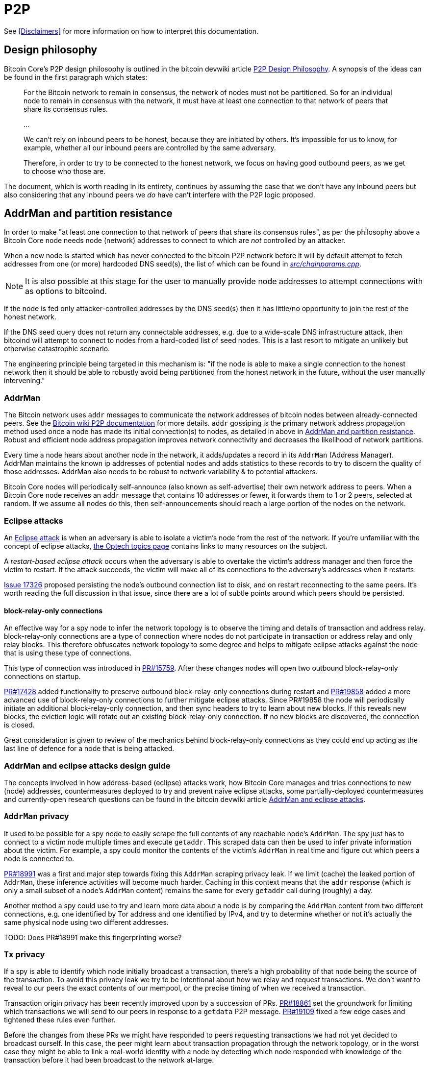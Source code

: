 = P2P

See <<Disclaimers>> for more information on how to interpret this documentation.

== Design philosophy

Bitcoin Core's P2P design philosophy is outlined in the bitcoin devwiki article https://github.com/bitcoin-core/bitcoin-devwiki/wiki/P2P-Design-Philosophy[P2P Design Philosophy].
A synopsis of the ideas can be found in the first paragraph which states:

[quote]
____
For the Bitcoin network to remain in consensus, the network of nodes must not be partitioned.
So for an individual node to remain in consensus with the network, it must have at least one connection to that network of peers that share its consensus rules.

...

We can't rely on inbound peers to be honest, because they are initiated by others.
It's impossible for us to know, for example, whether all our inbound peers are controlled by the same adversary.

Therefore, in order to try to be connected to the honest network, we focus on having good outbound peers, as we get to choose who those are.
____

The document, which is worth reading in its entirety, continues by assuming the case that we don't have any inbound peers but also considering that any inbound peers we _do_ have can't interfere with the P2P logic proposed.

== AddrMan and partition resistance

In order to make "at least one connection to that network of peers that share its consensus rules", as per the philosophy above a Bitcoin Core node needs node (network) addresses to connect to which are _not_ controlled by an attacker.

When a new node is started which has never connected to the bitcoin P2P network before it will by default attempt to fetch addresses from one (or more) hardcoded DNS seed(s), the list of which can be found in https://github.com/bitcoin/bitcoin/blob/4b5659c6b115315c9fd2902b4edd4b960a5e066e/src/chainparams.cpp#L121-L129[_src/chainparams.cpp_].

[NOTE]
====
It is also possible at this stage for the user to manually provide node addresses to attempt connections with as options to bitcoind.
====

If the node is fed only attacker-controlled addresses by the DNS seed(s) then it has little/no opportunity to join the rest of the honest network.

If the DNS seed query does not return any connectable addresses, e.g. due to a wide-scale DNS infrastructure attack, then bitcoind will attempt to connect to nodes from a hard-coded list of seed nodes.
This is a last resort to mitigate an unlikely but otherwise catastrophic scenario.

The engineering principle being targeted in this mechanism is: "if the node is able to make a single connection to the honest network then it should be able to robustly avoid being partitioned from the honest network in the future, without the user manually intervening."

=== AddrMan

The Bitcoin network uses `addr` messages to communicate the network addresses of bitcoin nodes between already-connected peers.
See the https://en.bitcoin.it/wiki/Protocol_documentation#addr[Bitcoin wiki P2P documentation] for more details.
`addr` gossiping is the primary network address propagation method used once a node has made its initial connection(s) to nodes, as detailed in above in <<AddrMan and partition resistance>>.
Robust and efficient node address propagation improves network connectivity and decreases the likelihood of network partitions.

Every time a node hears about another node in the network, it adds/updates a record in its `AddrMan` (Address Manager).
AddrMan maintains the known ip addresses of potential nodes and adds statistics to these records to try to discern the quality of those addresses.
AddrMan also needs to be robust to network variability & to potential attackers.

Bitcoin Core nodes will periodically self-announce (also known as self-advertise) their own network address to peers.
When a Bitcoin Core node receives an `addr` message that contains 10 addresses or fewer, it forwards them to 1 or 2 peers, selected at random.
If we assume all nodes do this, then self-announcements should reach a large portion of the nodes on the network.

=== Eclipse attacks

An https://bitcoinops.org/en/topics/eclipse-attacks/[Eclipse attack] is when an adversary is able to isolate a victim's node from the rest of the network.
If you're unfamiliar with the concept of eclipse attacks, https://bitcoinops.org/en/topics/eclipse-attacks/[the Optech topics page] contains links to many resources on the subject.

A _restart-based eclipse attack_ occurs when the adversary is able to overtake the victim's address manager and then force the victim to restart.
If the attack succeeds, the victim will make all of its connections to the adversary's addresses when it restarts.

https://github.com/bitcoin/bitcoin/issues/17326[Issue 17326] proposed persisting the node's outbound connection list to disk, and on restart reconnecting to the same peers.
It's worth reading the full discussion in that issue, since there are a lot of subtle points around which peers should be persisted.

==== block-relay-only connections

An effective way for a spy node to infer the network topology is to observe the timing and details of transaction and address relay.
block-relay-only connections are a type of connection where nodes do not participate in transaction or address relay and only relay blocks.
This therefore obfuscates network topology to some degree and helps to mitigate eclipse attacks against the node that is using these type of connections.

This type of connection was introduced in https://github.com/bitcoin/bitcoin/pull/15759[PR#15759].
After these changes nodes will open two outbound block-relay-only connections on startup.

https://github.com/bitcoin/bitcoin/pull/17428[PR#17428] added functionality to preserve outbound block-relay-only connections during restart and https://github.com/bitcoin/bitcoin/pull/19858[PR#19858] added a more advanced use of block-relay-only connections to further mitigate eclipse attacks.
Since PR#19858 the node will periodically initiate an additional block-relay-only connection, and then sync headers to try to learn about new blocks.
If this reveals new blocks, the eviction logic will rotate out an existing block-relay-only connection.
If no new blocks are discovered, the connection is closed.

Great consideration is given to review of the mechanics behind block-relay-only connections as they could end up acting as the last line of defence for a node that is being attacked.

=== AddrMan and eclipse attacks design guide

The concepts involved in how address-based (eclipse) attacks work, how Bitcoin Core manages and tries connections to new (node) addresses, countermeasures deployed to try and prevent naive eclipse attacks, some partially-deployed countermeasures and currently-open research questions can be found in the bitcoin devwiki article https://github.com/bitcoin-core/bitcoin-devwiki/wiki/AddrMan-and-eclipse-attacks[AddrMan and eclipse attacks].

=== `AddrMan` privacy

It used to be possible for a spy node to easily scrape the full contents of any reachable node's `AddrMan`.
The spy just has to connect to a victim node multiple times and execute `getaddr`.
This scraped data can then be used to infer private information about the victim.
For example, a spy could monitor the contents of the victim's `AddrMan` in real time and figure out which peers a node is connected to. 

https://github.com/bitcoin/bitcoin/pull/18991[PR#18991] was a first and major step towards fixing this `AddrMan` scraping privacy leak.
If we limit (cache) the leaked portion of `AddrMan`, these inference activities will become much harder.
Caching in this context means that the `addr` response (which is only a small subset of a node's `AddrMan` content) remains the same for every `getaddr` call during (roughly) a day.

Another method a spy could use to try and learn more data about a node is by comparing the `AddrMan` content from two different connections, e.g. one identified by Tor address and one identified by IPv4, and try to determine whether or not it's actually the same physical node using two different addresses.

TODO: Does PR#18991 make this fingerprinting worse?

=== `Tx` privacy

If a spy is able to identify which node initially broadcast a transaction, there's a high probability of that node being the source of the transaction.
To avoid this privacy leak we try to be intentional about how we relay and request transactions.
We don't want to reveal to our peers the exact contents of our mempool, or the precise timing of when we received a transaction.

Transaction origin privacy has been recently improved upon by a succession of PRs.
https://github.com/bitcoin/bitcoin/pull/18861[PR#18861] set the groundwork for limiting which transactions we will send to our peers in response to a `getdata` P2P message.
https://github.com/bitcoin/bitcoin/pull/19109[PR#19109] fixed a few edge cases and tightened these rules even further.

Before the changes from these PRs we might have responded to peers requesting transactions we had not yet decided to broadcast ourself.
In this case, the peer might learn about transaction propagation through the network topology, or in the worst case they might be able to link a real-world identity with a node by detecting which node responded with knowledge of the transaction before it had been broadcast to the network at-large.

After the changes we will now keep track of transactions we have not yet broadcast to them, and not reply with not-yet-sent transactions.
We therefore get to maintain tighter control over how we reveal (transaction) information:

[quote,PR#18861]
____
There is a controlled transaction dissemination process that reveals our transactions to peers that has various safeguards for privacy (it's rate-limited, delayed & batched, deterministically sorted, ...)
____

The implementation checks the list of transactions _we are about to announce_ to the peer (`setInventoryTxToSend`), and if we find the transaction that the peer has requested then we should respond with a `NOTFOUND` response, instead of with the transaction itself.
It also introduces a per-peer rolling bloom filter (`m_recently_announced_invs`) to track which transactions were recently announced to the peer.
When the peer requests a transaction, we check the filter before fulfilling the request and relaying the transaction.

// While this helps in many cases, it is an imperfect heuristic.
// Why is this?

==== Rebroadcasting transactions

Hiding links between wallet addresses and IP addresses is a key part of Bitcoin privacy.
Many techniques exist to help users obfuscate their IP address when submitting their own transactions, and various P2P changes have been proposed with the goal of hiding transaction origins.

Beyond initial broadcast, _rebroadcast_ behaviour can also leak information.
If a node rebroadcasts its own wallet transactions differently from transactions received from its peers, adversaries can use this information to infer transaction origins even if the initial broadcast revealed nothing.

===== Rebroadcast project 

The rebroadcast project's goal is to improve privacy by making node rebroadcast behaviour for wallet transactions indistinguishable from that of other peers' transactions.

https://github.com/bitcoin/bitcoin/pull/21061[PR#21061] adds a `TxRebroadcast` module responsible for selecting transactions to be rebroadcast and keeping track of how many times each transaction has been rebroadcast. 
After each block, the module uses the miner and other heuristics to select transactions from the mempool that it believes "should" have been included in the block and re-announces them (disabled by default for now).

Rebroadcasts happen once per new block.
The set of transactions to be rebroadcast is calculated as follows:

* The node regularly estimates the minimum feerate for transactions to be included in the next block, `m_cached_fee_rate`.
* When a new block arrives, the transactions included in the block are removed from the mempool. The node then uses `BlockAssembler` to calculate which transactions (with a total weight up to 3/4 of the block maximum) from the mempool are more than 30 minutes old and have a minimum feerate of `m_cached_fee_rate`. This results in a set of transactions that our node would have included in the last block.
* The rebroadcast attempt tracker, `m_attempt_tracker`, tracks how many times and how recently we've attempted to rebroadcast a transaction so that we don't spam the network with re-announcements.

=== Addr black holes

We know that some nodes on the network do _not_ relay `addr` messages that they receive.
Two known cases are block-relay-only connections from Bitcoin Core nodes, and connections from certain light clients.
We refer to these connections as `addr` black holes.
`addr` messages go in, but they never escape!

If a large portion of the connections on the network are `addr` black holes, then `addr` propagation is impacted.
Self-announcements won't reach a majority of nodes on the network.
It'd be better if we could somehow avoid picking black holes as the 1 or 2 peers that we select for relaying `addr` messages to.

https://github.com/bitcoin/bitcoin/pull/21528[PR#21528] defers initialization of `m_addr_known` of inbound peers until the peer sends an address related message (`addr`, `addrv2`, `getaddr` or `sendaddrv2`).
The node uses the presence of `m_addr_known` to decide whether the peer is a candidate for relaying `addr` messages received from the network.

=== addrv2

https://github.com/bitcoin/bitcoin/pull/19031[PR#19031] is an implementation of the https://github.com/bitcoin/bips/blob/9286b5254317d9e73fb25c5f0acd2b2d9937843e/bip-0155.mediawiki[BIP155] `addrv2` message, a new P2P message format proposed in early 2019 by Wladimir J. van der Laan to enable gossip of longer node addresses.
The `addrv2` message is required to support https://trac.torproject.org/projects/tor/wiki/doc/NextGenOnions[next-generation Tor v3 Onion addresses], the https://geti2p.net[Invisible Internet Project (I2P)], and potentially other networks that have longer endpoint addresses than fit in the 128 bits/16 bytes of the current `addr` message.

Since https://github.com/bitcoin/bitcoin/pull/19954[PR#19954], `addrv2` message support is now live in Bitcoin Core v0.21.0 and later.

== Making connections

Outbound connections from Bitcoin Core are initiated as part of startup from within https://github.com/bitcoin/bitcoin/blob/4b5659c6b115315c9fd2902b4edd4b960a5e066e/src/init.cpp#L1841-L1932[_src/init.cpp_] after the connection manager, `CConnman`, is started via `node.connman->Start()`.

=== CConnman

https://github.com/bitcoin/bitcoin/blob/4b5659c6b115315c9fd2902b4edd4b960a5e066e/src/net.h#L803[`CConnman`] is the class in net that opens, maintains and closes connections to peers, manages sockets, and reads/writes messages on the network.

Within `CConnman`, we maintain https://github.com/bitcoin/bitcoin/blob/4b5659c6b115315c9fd2902b4edd4b960a5e066e/src/net.h#L1137[vNodes], a vector of connections to other nodes.
That vector is updated and accessed by various nodes, including:

. The https://github.com/bitcoin/bitcoin/blob/4b5659c6b115315c9fd2902b4edd4b960a5e066e/src/net.cpp#L1578[socket handler thread], which is responsible for reading data from the sockets into receive buffers, and also for accepting new incoming connections.
. The https://github.com/bitcoin/bitcoin/blob/4b5659c6b115315c9fd2902b4edd4b960a5e066e/src/net.cpp#L1780[open connections thread], which is responsible for opening new connections to peers on the network.
. The https://github.com/bitcoin/bitcoin/blob/4b5659c6b115315c9fd2902b4edd4b960a5e066e/src/net.cpp#L2181[message handler thread], which is responsible for reading messages from the receive buffer and passing them up to net_processing.

Since the vector can be updated by multiple threads, it is guarded by a mutex called https://github.com/bitcoin/bitcoin/blob/4b5659c6b115315c9fd2902b4edd4b960a5e066e/src/net.h#L1139[cs_vNodes].

// For operations that are done on each connection in turn (e.g. reading from each socket in the socket handler thread, or passing messages to net_processing in the message handler thread), the common pattern is to:
// 
// . lock `cs_vNodes`
// . make a copy of the `vNodes` vector
// . for each `CNode` object, increment an internal https://github.com/bitcoin/bitcoin/blob/92758699/src/net.h#L454[nRefCount] atomic counter.
// . release `cs_vNodes`
// . operate on each of the `CNode` objects in the `vNodes` copy in turn
// . decrement the `nRefCount` counter for each `CNode`
// 
// This PR proposes to extract that pattern into an https://en.cppreference.com/w/cpp/language/raii[RAII] object called `NodesSnapshot`.
// It also changes the order of some logic in the socket handler thread.
// The motivation is to reduce https://stackoverflow.com/questions/1970345/what-is-thread-contention[lock contentions].

`CConnman::Start()` will first attempt to bind to any specified bind (and whitebind) addresses (and onion services), along with optional i2p interface setup:

.src/net.cpp#CConnman::Start
[source, cpp]
----
    if (fListen && !InitBinds(connOptions.vBinds, connOptions.vWhiteBinds, connOptions.onion_binds)) {
        if (clientInterface) {
            clientInterface->ThreadSafeMessageBox(
                _("Failed to listen on any port. Use -listen=0 if you want this."),
                "", CClientUIInterface::MSG_ERROR);
        }
        return false;
    }

    proxyType i2p_sam;
    if (GetProxy(NET_I2P, i2p_sam)) {
        m_i2p_sam_session = std::make_unique<i2p::sam::Session>(GetDataDir() / "i2p_private_key",
                                                                i2p_sam.proxy, &interruptNet);
    }
----

Next we add any addresses supplied via the `-seednode` argument, and then load addresses (if any) from `peers.dat` and finally `anchors.dat`.
`anchors.dat` will be empty on first run but if we are later happy with our connection to the bitcoin network (and have a clean shutdown) our two outbound block-relay-only peers will be saved in this file to aid in connectivity on subsequent program runs.

.src/net.cpp#CConnman::Start
[source, cpp]
----
    for (const auto& strDest : connOptions.vSeedNodes) {
        AddAddrFetch(strDest);
    }

    // ...

    // Load addresses from peers.dat
    int64_t nStart = GetTimeMillis();
    {
        CAddrDB adb;
        if (adb.Read(addrman))
            LogPrintf("Loaded %i addresses from peers.dat  %dms\n", addrman.size(), GetTimeMillis() - nStart);
        else {
            addrman.Clear(); // Addrman can be in an inconsistent state after failure, reset it
            LogPrintf("Recreating peers.dat\n");
            DumpAddresses();
        }
    }

    if (m_use_addrman_outgoing) {
        // Load addresses from anchors.dat
        m_anchors = ReadAnchors(GetDataDir() / ANCHORS_DATABASE_FILENAME);
        if (m_anchors.size() > MAX_BLOCK_RELAY_ONLY_ANCHORS) {
            m_anchors.resize(MAX_BLOCK_RELAY_ONLY_ANCHORS);
        }
        LogPrintf("%i block-relay-only anchors will be tried for connections.\n", m_anchors.size());
    }
----

Because the networking segment of the code is multi-threaded, two `CSemaphores` are setup next which control the number of connections being made by the node.

.src/net.cpp#CConnman::Start
[source, cpp]
----
    if (semOutbound == nullptr) {
        // initialize semaphore
        semOutbound = std::make_unique<CSemaphore>(std::min(m_max_outbound, nMaxConnections));
    }
    if (semAddnode == nullptr) {
        // initialize semaphore
        semAddnode = std::make_unique<CSemaphore>(nMaxAddnode);
    }
----

After this we get to the primary thread initialisation.

.src/net.cpp#CConnman::Start
[source, cpp]
----
    //
    // Start threads
    //

    // Send and receive from sockets, accept connections
    threadSocketHandler = std::thread(&TraceThread<std::function<void()> >, "net", std::function<void()>(std::bind(&CConnman::ThreadSocketHandler, this))); <1>

    if (!gArgs.GetBoolArg("-dnsseed", DEFAULT_DNSSEED))
        LogPrintf("DNS seeding disabled\n");
    else
        threadDNSAddressSeed = std::thread(&TraceThread<std::function<void()> >, "dnsseed", std::function<void()>(std::bind(&CConnman::ThreadDNSAddressSeed, this))); <2>

    // Initiate manual connections
    threadOpenAddedConnections = std::thread(&TraceThread<std::function<void()> >, "addcon", std::function<void()>(std::bind(&CConnman::ThreadOpenAddedConnections, this))); <3>

    if (connOptions.m_use_addrman_outgoing && !connOptions.m_specified_outgoing.empty()) {
        if (clientInterface) {
            clientInterface->ThreadSafeMessageBox(
                _("Cannot provide specific connections and have addrman find outgoing connections at the same."),
                "", CClientUIInterface::MSG_ERROR);
        }
        return false;
    }
    if (connOptions.m_use_addrman_outgoing || !connOptions.m_specified_outgoing.empty())
        threadOpenConnections = std::thread(&TraceThread<std::function<void()> >, "opencon", std::function<void()>(std::bind(&CConnman::ThreadOpenConnections, this, connOptions.m_specified_outgoing))); <4>
----

<1> A thread is spawned which manages the accepting (of new) and disconnecting old connections.
<2> If DNS seeds are not disabled, then a thread is spawned to request addresses from the DNS seeds.
<3> A thread is spawned to initiate manual connections (provided at startup).
<4> A thread to make connections from addresses in `addrman`.

It might appear that DNS seeds are being tried before both manual connections and any addresses found in `peers.dat`, however closer inspection of the 109L function `CConnmann::ThreadDNSAddressSeed` reveals that more than half of those lines are spent trying _not_ to query the DNS seeds, as the rationale in the code comments describes:

.src/net.cpp#CConnman::ThreadDNSAddressSeed
[source, cpp]
----
// goal: only query DNS seed if address need is acute
// * If we have a reasonable number of peers in addrman, spend
//   some time trying them first. This improves user privacy by
//   creating fewer identifying DNS requests, reduces trust by
//   giving seeds less influence on the network topology, and
//   reduces traffic to the seeds.
// * When querying DNS seeds query a few at once, this ensures
//   that we don't give DNS seeds the ability to eclipse nodes
//   that query them.
// * If we continue having problems, eventually query all the
//   DNS seeds, and if that fails too, also try the fixed seeds.
//   (done in ThreadOpenConnections)
----

We see in that function if we have > 1000 peers in our `addrman` (`DNSSEEDS_DELAY_PEER_THRESHOLD`) we will sleep for 5 minutes (`DNSSEEDS_DELAY_MANY_PEERS`) before querying the DNS seeds, but if we know about fewer than 1000 peers then we will only sleep for 11 seconds (`DNSSEEDS_DELAY_FEW_PEERS`):

.src/net.cpp#CConnman::ThreadDNSAddressSeed
[source, cpp]
----
const std::chrono::seconds seeds_wait_time = (addrman.size() >= DNSSEEDS_DELAY_PEER_THRESHOLD ? DNSSEEDS_DELAY_MANY_PEERS : DNSSEEDS_DELAY_FEW_PEERS);
----

As described in <<Eclipse attacks>> a risk exists where a malicious DNS seeder eclipses a node by returning an enormous number of IP addresses.
We mitigate this risk by limiting the number of IP addresses addrman learns to 256 per DNS seeder.
Further down in `ThreadDNSAddressSeed()` we see such a magic number:

.src/net.cpp#CConnman::ThreadDNSAddressSeed
[source, cpp]
----
unsigned int nMaxIPs = 256; // Limits number of IPs learned from a DNS seed
----

// TODO: describe connecting to hardcoded seeds after 6 minutes if still `addrman == 0`.

== P2P message encryption 

P2P messages are currently all unencrypted which can potentially open up vulnerabilities: https://gist.github.com/jonasschnelli/c530ea8421b8d0e80c51486325587c52

== Networking contribution to node RNG entropy

Entropy for the RNG is often harvested from network connections:

.src/net.cpp
[source, cpp]
----
net.cpp
488-
489:    // We're making a new connection, harvest entropy from the time (and our peer count)
490-    RandAddEvent((uint32_t)id);
--
743-
744:    // We just received a message off the wire, harvest entropy from the time (and the message checksum)
745-    RandAddEvent(ReadLE32(hash.begin()));
--
1160-
1161:    // We received a new connection, harvest entropy from the time (and our peer count)
1162-    RandAddEvent((uint32_t)id);
----

== Bloom filters and SPV

A https://en.wikipedia.org/wiki/Bloom_filter[bloom filter] is a probabilistic data structure.
It supports two operations:

. _adding_ an element to the filter
. _querying_ an element from the filter

If an element has been previously added, then querying for the element will return _true_.
If an element has not been added, then querying for the element may return _true_ or _false_.
In other words, querying may return a _false positive_, but will never return a _false negative_.

See the https://en.wikipedia.org/wiki/Bloom_filter[wikipedia page] for how a bloom filter is implemented with hash functions onto a bitfield.
Note that the false positive rate depends on the size of the filter and the number of hash functions.

https://github.com/bitcoin/bips/blob/master/bip-0037.mediawiki[BIP 37] introduced a new method for https://bitcoin.org/en/operating-modes-guide#simplified-payment-verification-spv[Simple Payment Verification (SPV)] clients to use bloom filters to track transactions that affect their addresses.
BIP 37 was implemented in Bitcoin Core in https://github.com/bitcoin/bitcoin/pull/1795[PR#1795].

Using the P2P messages defined in BIP 37, an SPV client can request that a full node send it transactions which match a bloom filter.
The full node will then relay unconfirmed transactions that match the filter, and the client can request https://github.com/bitcoin/bitcoin/blob/608359b071dac82a9cf33a6c9e01f87abfcb90eb/src/merkleblock.h#L127-L132[merkle blocks], which only contain the transactions that match the filter.

The SPV client chooses the bloom filter parameters (filter size, number of hashes and a 'tweak' for the hashes) and sends them to the node in a `filterload` message.

The original implementation contained a logic bug. If the client sent a `filterload` message with a zero-sized filter, then the serving node could later attempt a divide-by-zero and crash when querying an element from the filter. See https://cve.mitre.org/cgi-bin/cvename.cgi?name=CVE-2013-5700[CVE-2013-5700] for further details.

This bug was quietly fixed in https://github.com/bitcoin/bitcoin/pull/2914[PR#2914] without advertising the reason.
That fix added the `isFull` and `isEmpty` booleans, which have proven to be confusing for developers.

https://github.com/bitcoin/bitcoin/pull/18806[PR#18806] removed those `isFull` and `isEmpty` booleans and adds a more straightforward fix for the issue.

== Blocksonly relay

After a block is mined it is broadcast to the P2P network where it will eventually be relayed to all nodes on the network.
There are two methods available for relaying blocks: 

. *Legacy Relay*
** A node participating in legacy relaying will always send or request entire blocks.
** For nodes that maintain a mempool this is quite bandwidth inefficient, since they probably already have most of the transactions from a new block in their mempool.
. *Compact Block Relay*
** Specified in https://github.com/bitcoin/bips/blob/master/bip-0152.mediawiki[BIP 152].
** The goal is to address the bandwidth inefficiencies of legacy relaying by only relaying the transactions of a new block that the requesting peer has not yet seen.
** Check out this https://bitcoincore.org/en/2016/06/07/compact-blocks-faq/[Compact Blocks FAQ] for benchmarks and more info.

Bitcoin Core 0.12 introduced a `-blocksonly` setting that can reduce a node's bandwidth usage by 88%.
The reduction is achieved by not participating in transaction relay.
For more info see https://bitcointalk.org/index.php?topic=1377345.0[this post] on blocksonly mode by Gregory Maxwell.
blocksonly nodes currently use compact block relaying to download blocks even though they don't maintain a full mempool.

https://github.com/bitcoin/bitcoin/pull/22340[PR#22340] makes blocksonly nodes use legacy relaying to download new blocks.

Note that this setting is a global preference with a focus on reducing bandwidth in contrast to the <<block-relay-only connections,block-relay-only connection>> type, which are an anti-eclipse attack measure.

=== Notifying peers of relay preferences

Currently, block-relay-only connections are established indirectly:

* When making an outbound block-relay-only connection, a node sets the boolean flag `fRelay` in the version message to `false`.
* `fRelay` (introduced in the context of https://github.com/bitcoin/bips/blob/master/bip-0037.mediawiki[BIP 37]) does not imply that transactions cannot be sent for the entire duration of the connection - in its original use case with BIP37, relay of transactions can be activated later on.
* `fRelay=false` is also used in *-blocksonly* mode, a low-bandwidth option in which a node does not want to receive transactions from *any peer*, but does participate in address relay.

Therefore, nodes currently don't have a notion which of their incoming peers see the connection as block-relay-only and don't have any logic attached to it.

https://github.com/bitcoin/bitcoin/pull/20726[PR#20726], accompanied by the new BIP proposal https://github.com/sdaftuar/bips/blob/2021-02-bip338-fixups/bip-0338.mediawiki[BIP 338], introduces the new P2P message `disabletx` for block-relay-only connections, which makes it explicit that no messages related to transaction relay should ever be exchanged over the duration of the connection.

=== Peer state in the codebase

There are two main data structures that handle peer state: `CNode` (defined in `net.h` and covered by `cs_vNodes`) and `CNodeState` (defined in _netprocessing.cpp_ and covered by `cs_main`).
Roughly speaking, `CNode` is concerned with the _connection_ to the peer, and `CNodeState` is concerned with _application state_ of the peer.
However, there is still some _application state_ contained in `CNode` for historic reasons.
//TODO: has this now been moved?
This should be moved out of `CNode` eventually.
An example of the _application state_ data that is contained in `CNode` is the inventory data protected by `cs_inventory` (see https://github.com/bitcoin/bitcoin/blob/adff8fe32101b2c007a85415c3ec565a7f137252/src/net.h#L716).

== P2P violations

Bitcoin Core has several options for how to treat peers that violate the rules of the P2P protocol:

. Ignore the individual message, but continue processing other messages from that peer
. Increment the peer's "misbehaviour" score, and punish the peer once its score goes above a certain amount
. Disconnect from the peer
. Disconnect from the peer and prevent any later connections from that peer's address (discouragement)

Since https://github.com/bitcoin/bitcoin/pull/20079[PR#20079] we now treat handshake misbehaviour like an unknown message

== Testing P2P changes

It can be very difficult to test P2P changes as tooling and functional tests for them lacking.
Often devs simply setup a new node with the patch and leave it for some time!?

Is there fuzzing for P2P messages yet?

=== Testing transaction and block relay under SegWit

SegWit was a softfork defined in https://github.com/bitcoin/bips/blob/master/bip-0141.mediawiki[BIP 141], with P2P changes defined in https://github.com/bitcoin/bips/blob/65529b12bb01b9f29717e1735ce4d472ef9d9fe7/bip-0144.mediawiki[BIP 144].

SegWit was activated at block 481,824 in August 2017.
Prior to activation, some very careful testing was carried out to verify different scenarios, for example:

. How are transactions and blocks relayed between un-upgraded and upgraded nodes?
. How do upgraded nodes find other upgraded nodes to connect to?
. If a node is un-upgraded at activation time and subsequently upgrades, how does it ensure that the blocks that it previously validated (without segwit rules) are valid according to segwit rules?

To enable this kind of testing, https://github.com/bitcoin/bitcoin/pull/8418[PR#8418] made it possible to configure the segwit activation parameters using a `-bip9params` configuration option.
That configuration option was later renamed to `-vbparams` in https://github.com/bitcoin/bitcoin/pull/10463[PR#10463], and replaced with `-segwitheight` in https://github.com/bitcoin/bitcoin/pull/16060[PR#16060].

Those options allowed starting a node which would never activate segwit by passing `-vbparams=segwit:0:0` (or later, `-segwitheight=-1`).
This was used in the functional tests to test the node's behaviour across activation.

The segwit mainnet activation was a one-time event.
Now that segwit has been activated, those tests are no longer required.

https://github.com/bitcoin/bitcoin/pull/21090[PR#21090] removed the final tests that made use of `-segwitheight=0`.
With those tests removed, the special casing for `-segwitheight=-1` behaviour can also be removed.
That special casing impacted logic in _net_processing_, _validation_ and _mining_.

== Misc P2P

* empty
